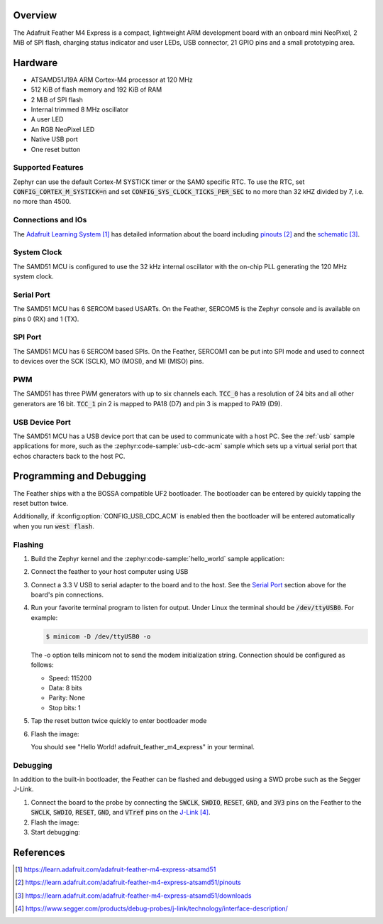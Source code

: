 .. zephyr:board:: adafruit_feather_m4_express

Overview
********

The Adafruit Feather M4 Express is a compact, lightweight
ARM development board with an onboard mini NeoPixel, 2 MiB
of SPI flash, charging status indicator and user LEDs, USB
connector, 21 GPIO pins and a small prototyping area.

Hardware
********

- ATSAMD51J19A ARM Cortex-M4 processor at 120 MHz
- 512 KiB of flash memory and 192 KiB of RAM
- 2 MiB of SPI flash
- Internal trimmed 8 MHz oscillator
- A user LED
- An RGB NeoPixel LED
- Native USB port
- One reset button

Supported Features
==================

.. zephyr:board-supported-hw::

Zephyr can use the default Cortex-M SYSTICK timer or the SAM0 specific RTC.
To use the RTC, set :code:`CONFIG_CORTEX_M_SYSTICK=n` and set
:code:`CONFIG_SYS_CLOCK_TICKS_PER_SEC` to no more than 32 kHZ divided by 7,
i.e. no more than 4500.

Connections and IOs
===================

The `Adafruit Learning System`_ has detailed information about
the board including `pinouts`_ and the `schematic`_.

System Clock
============

The SAMD51 MCU is configured to use the 32 kHz internal oscillator
with the on-chip PLL generating the 120 MHz system clock.

Serial Port
===========

The SAMD51 MCU has 6 SERCOM based USARTs.  On the Feather, SERCOM5 is
the Zephyr console and is available on pins 0 (RX) and 1 (TX).

SPI Port
========

The SAMD51 MCU has 6 SERCOM based SPIs. On the Feather, SERCOM1 can be put
into SPI mode and used to connect to devices over the SCK (SCLK), MO (MOSI), and
MI (MISO) pins.

PWM
===

The SAMD51 has three PWM generators with up to six channels each.  :code:`TCC_0`
has a resolution of 24 bits and all other generators are 16 bit.  :code:`TCC_1`
pin 2 is mapped to PA18 (D7) and pin 3 is mapped to PA19 (D9).

USB Device Port
===============

The SAMD51 MCU has a USB device port that can be used to communicate
with a host PC.  See the :ref:`usb` sample applications for
more, such as the :zephyr:code-sample:`usb-cdc-acm` sample which sets up a virtual
serial port that echos characters back to the host PC.

Programming and Debugging
*************************

.. zephyr:board-supported-runners::

The Feather ships with a the BOSSA compatible UF2 bootloader.  The
bootloader can be entered by quickly tapping the reset button twice.

Additionally, if :kconfig:option:`CONFIG_USB_CDC_ACM` is enabled then the
bootloader will be entered automatically when you run :code:`west flash`.

Flashing
========

#. Build the Zephyr kernel and the :zephyr:code-sample:`hello_world` sample application:

   .. zephyr-app-commands::
      :zephyr-app: samples/hello_world
      :board: adafruit_feather_m4_express
      :goals: build
      :compact:

#. Connect the feather to your host computer using USB

#. Connect a 3.3 V USB to serial adapter to the board and to the
   host.  See the `Serial Port`_ section above for the board's pin
   connections.

#. Run your favorite terminal program to listen for output. Under Linux the
   terminal should be :code:`/dev/ttyUSB0`. For example:

   .. code-block:: console

      $ minicom -D /dev/ttyUSB0 -o

   The -o option tells minicom not to send the modem initialization
   string. Connection should be configured as follows:

   - Speed: 115200
   - Data: 8 bits
   - Parity: None
   - Stop bits: 1

#. Tap the reset button twice quickly to enter bootloader mode

#. Flash the image:

   .. zephyr-app-commands::
      :zephyr-app: samples/hello_world
      :board: adafruit_feather_m4_express
      :goals: flash
      :compact:

   You should see "Hello World! adafruit_feather_m4_express" in your terminal.

Debugging
=========

In addition to the built-in bootloader, the Feather can be flashed and
debugged using a SWD probe such as the Segger J-Link.

#. Connect the board to the probe by connecting the :code:`SWCLK`,
   :code:`SWDIO`, :code:`RESET`, :code:`GND`, and :code:`3V3` pins on the
   Feather to the :code:`SWCLK`, :code:`SWDIO`, :code:`RESET`, :code:`GND`,
   and :code:`VTref` pins on the `J-Link`_.

#. Flash the image:

   .. zephyr-app-commands::
      :zephyr-app: samples/hello_world
      :board: adafruit_feather_m4_express
      :goals: flash
      :flash-args: -r openocd
      :compact:

#. Start debugging:

   .. zephyr-app-commands::
      :zephyr-app: samples/hello_world
      :board: adafruit_feather_m4_express
      :goals: debug
      :compact:

References
**********

.. target-notes::

.. _Adafruit Learning System:
    https://learn.adafruit.com/adafruit-feather-m4-express-atsamd51

.. _pinouts:
    https://learn.adafruit.com/adafruit-feather-m4-express-atsamd51/pinouts

.. _schematic:
    https://learn.adafruit.com/adafruit-feather-m4-express-atsamd51/downloads

.. _J-Link:
    https://www.segger.com/products/debug-probes/j-link/technology/interface-description/
